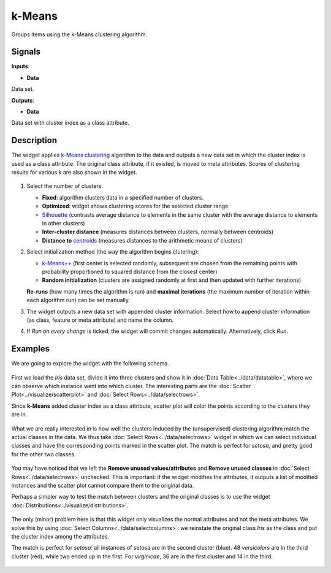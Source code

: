 k-Means
=======

.. figure:: icons/k-means.png

Groups items using the k-Means clustering algorithm.

Signals
-------

**Inputs**:

-  **Data**

Data set.

**Outputs**:

-  **Data**

Data set with cluster index as a class attribute.

Description
-----------

The widget applies `k-Means
clustering <https://en.wikipedia.org/wiki/K-means_clustering>`__
algorithm to the data and outputs a new data set in which the cluster
index is used as a class attribute. The original class attribute, if it
existed, is moved to meta attributes. Scores of clustering results for
various k are also shown in the widget.

.. figure:: images/kMeans-stamped.png

1. Select the number of clusters.

   -  **Fixed**: algorithm clusters data in a specified number of
      clusters.
   -  **Optimized**: widget shows clustering scores for the selected
      cluster range.
   -  `Silhouette <https://en.wikipedia.org/wiki/Silhouette_(clustering)>`__
      (contrasts average distance to elements in the same cluster with
      the average distance to elements in other clusters)
   -  **Inter-cluster distance** (measures distances between clusters,
      normally between centroids)
   -  **Distance to**
      `centroids <https://en.wikipedia.org/wiki/Centroid>`__ (measures
      distances to the arithmetic means of clusters)

2. Select initialization method (the way the algorithm begins
   clutering):

   -  `k-Means++ <https://en.wikipedia.org/wiki/K-means%2B%2B>`__
      (first center is selected randomly, subsequent are chosen from the
      remaining points with probability proportioned to squared distance
      from the closest center)
   -  **Random initialization** (clusters are assigned randomly at first
      and then updated with further iterations)

   **Re-runs** (how many times the algorithm is run) and **maximal
   iterations** (the maximum number of iteration within each algorithm
   run) can be set manually.
3. The widget outputs a new data set with appended cluster information.
   Select how to append cluster information (as class, feature or meta
   attribute) and name the column.
4. If *Run on every change* is ticked, the widget will commit changes
   automatically. Alternatively, click *Run*.

Examples
--------

We are going to explore the widget with the following schema.

.. figure:: images/K-MeansClustering-Schema.png

First we load the *Iris* data set, divide it into three clusters and
show it in :doc:`Data Table<../data/datatable>`, where we can observe which instance went into
which cluster. The interesting parts are the :doc:`Scatter Plot<../visualize/scatterplot>` and
:doc:`Select Rows<../data/selectrows>`.

Since **k-Means** added cluster index as a class attribute, scatter plot
will color the points according to the clusters they are in.

.. figure:: images/kMeans-Scatterplot.png

What we are really interested in is how well the clusters induced by the
(unsupervised) clustering algorithm match the actual classes in the
data. We thus take :doc:`Select Rows<../data/selectrows>` widget in which we can select
individual classes and have the corresponding points marked in the
scatter plot. The match is perfect for *setosa*, and pretty good for the
other two classes.

.. figure:: images/K-MeansClustering-Example.png

You may have noticed that we left the **Remove unused
values/attributes** and **Remove unused classes** in :doc:`Select Rows<../data/selectrows>`
unchecked. This is important: if the widget modifies the attributes, it
outputs a list of modified instances and the scatter plot cannot compare
them to the original data.

Perhaps a simpler way to test the match between clusters and the
original classes is to use the widget :doc:`Distributions<../visualize/distributions>`.

.. figure:: images/K-MeansClustering-Schema2.png

The only (minor) problem here is that this widget only visualizes the
normal attributes and not the meta attributes. We solve this by using
:doc:`Select Columns<../data/selectcolumns>`: we reinstate the original class *Iris* as the class
and put the cluster index among the attributes.

The match is perfect for *setosa*: all instances of setosa are in the
second cluster (blue). 48 *versicolors* are in the third cluster (red),
while two ended up in the first. For *virginicae*, 36 are in the first
cluster and 14 in the third.

.. figure:: images/K-MeansClustering-Example2.png
